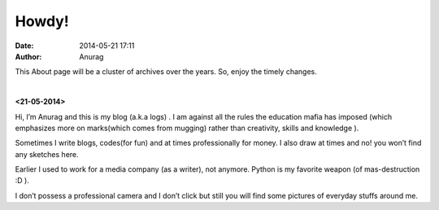 
Howdy!
--------
:date: 2014-05-21 17:11
:author: Anurag



This About page will be a cluster of archives over the years. So, enjoy the timely changes.

|

**<21-05-2014>**

Hi, I’m Anurag and this is my blog (a.k.a logs) . I am against all the rules the education mafia has imposed (which emphasizes more on marks(which comes from mugging) rather than creativity, skills and knowledge ).

Sometimes I write blogs, codes(for fun) and at times professionally for money. I also draw at times and no! you won’t find any sketches here.

Earlier I used to work for a media company (as a writer), not anymore. Python is my favorite weapon (of mas-destruction :D ).

I don’t possess a professional camera and I don’t click but still you will find some pictures of everyday stuffs around me.
